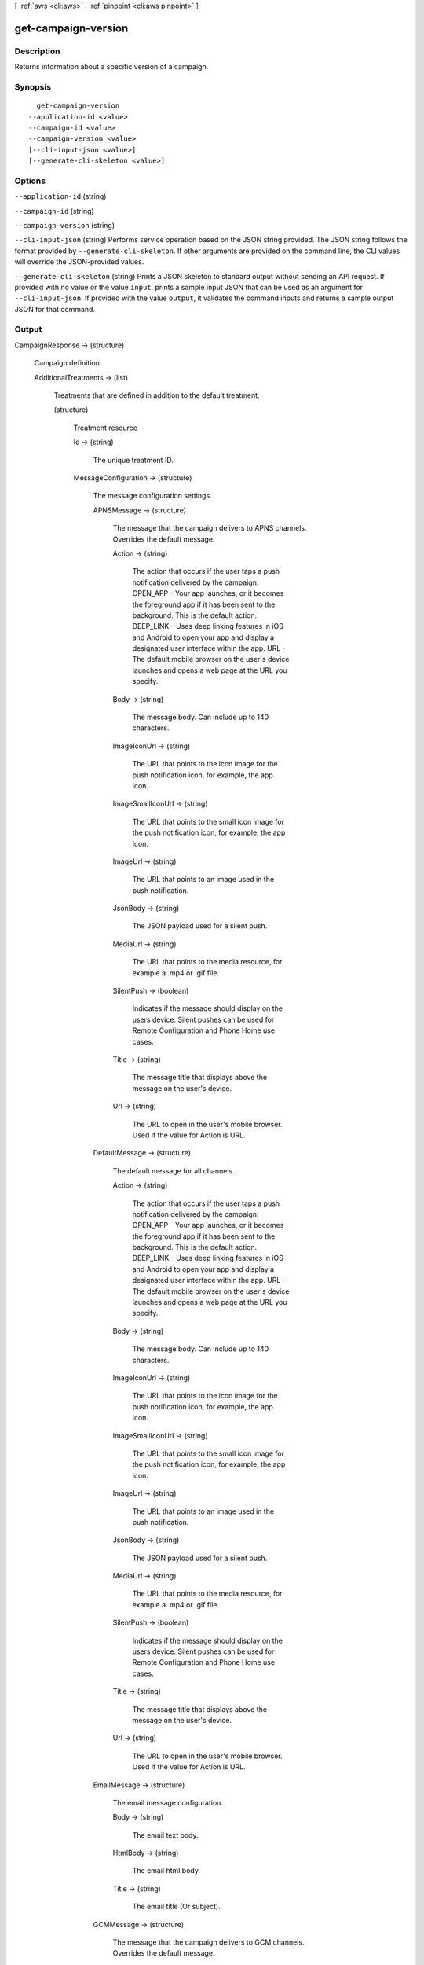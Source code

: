 [ :ref:`aws <cli:aws>` . :ref:`pinpoint <cli:aws pinpoint>` ]

.. _cli:aws pinpoint get-campaign-version:


********************
get-campaign-version
********************



===========
Description
===========

Returns information about a specific version of a campaign.

========
Synopsis
========

::

    get-campaign-version
  --application-id <value>
  --campaign-id <value>
  --campaign-version <value>
  [--cli-input-json <value>]
  [--generate-cli-skeleton <value>]




=======
Options
=======

``--application-id`` (string)


``--campaign-id`` (string)


``--campaign-version`` (string)


``--cli-input-json`` (string)
Performs service operation based on the JSON string provided. The JSON string follows the format provided by ``--generate-cli-skeleton``. If other arguments are provided on the command line, the CLI values will override the JSON-provided values.

``--generate-cli-skeleton`` (string)
Prints a JSON skeleton to standard output without sending an API request. If provided with no value or the value ``input``, prints a sample input JSON that can be used as an argument for ``--cli-input-json``. If provided with the value ``output``, it validates the command inputs and returns a sample output JSON for that command.



======
Output
======

CampaignResponse -> (structure)

  Campaign definition

  AdditionalTreatments -> (list)

    Treatments that are defined in addition to the default treatment.

    (structure)

      Treatment resource

      Id -> (string)

        The unique treatment ID.

        

      MessageConfiguration -> (structure)

        The message configuration settings.

        APNSMessage -> (structure)

          The message that the campaign delivers to APNS channels. Overrides the default message.

          Action -> (string)

            The action that occurs if the user taps a push notification delivered by the campaign: OPEN_APP - Your app launches, or it becomes the foreground app if it has been sent to the background. This is the default action. DEEP_LINK - Uses deep linking features in iOS and Android to open your app and display a designated user interface within the app. URL - The default mobile browser on the user's device launches and opens a web page at the URL you specify.

            

          Body -> (string)

            The message body. Can include up to 140 characters.

            

          ImageIconUrl -> (string)

            The URL that points to the icon image for the push notification icon, for example, the app icon.

            

          ImageSmallIconUrl -> (string)

            The URL that points to the small icon image for the push notification icon, for example, the app icon.

            

          ImageUrl -> (string)

            The URL that points to an image used in the push notification.

            

          JsonBody -> (string)

            The JSON payload used for a silent push.

            

          MediaUrl -> (string)

            The URL that points to the media resource, for example a .mp4 or .gif file.

            

          SilentPush -> (boolean)

            Indicates if the message should display on the users device. Silent pushes can be used for Remote Configuration and Phone Home use cases. 

            

          Title -> (string)

            The message title that displays above the message on the user's device.

            

          Url -> (string)

            The URL to open in the user's mobile browser. Used if the value for Action is URL.

            

          

        DefaultMessage -> (structure)

          The default message for all channels.

          Action -> (string)

            The action that occurs if the user taps a push notification delivered by the campaign: OPEN_APP - Your app launches, or it becomes the foreground app if it has been sent to the background. This is the default action. DEEP_LINK - Uses deep linking features in iOS and Android to open your app and display a designated user interface within the app. URL - The default mobile browser on the user's device launches and opens a web page at the URL you specify.

            

          Body -> (string)

            The message body. Can include up to 140 characters.

            

          ImageIconUrl -> (string)

            The URL that points to the icon image for the push notification icon, for example, the app icon.

            

          ImageSmallIconUrl -> (string)

            The URL that points to the small icon image for the push notification icon, for example, the app icon.

            

          ImageUrl -> (string)

            The URL that points to an image used in the push notification.

            

          JsonBody -> (string)

            The JSON payload used for a silent push.

            

          MediaUrl -> (string)

            The URL that points to the media resource, for example a .mp4 or .gif file.

            

          SilentPush -> (boolean)

            Indicates if the message should display on the users device. Silent pushes can be used for Remote Configuration and Phone Home use cases. 

            

          Title -> (string)

            The message title that displays above the message on the user's device.

            

          Url -> (string)

            The URL to open in the user's mobile browser. Used if the value for Action is URL.

            

          

        EmailMessage -> (structure)

          The email message configuration.

          Body -> (string)

            The email text body.

            

          HtmlBody -> (string)

            The email html body.

            

          Title -> (string)

            The email title (Or subject).

            

          

        GCMMessage -> (structure)

          The message that the campaign delivers to GCM channels. Overrides the default message.

          Action -> (string)

            The action that occurs if the user taps a push notification delivered by the campaign: OPEN_APP - Your app launches, or it becomes the foreground app if it has been sent to the background. This is the default action. DEEP_LINK - Uses deep linking features in iOS and Android to open your app and display a designated user interface within the app. URL - The default mobile browser on the user's device launches and opens a web page at the URL you specify.

            

          Body -> (string)

            The message body. Can include up to 140 characters.

            

          ImageIconUrl -> (string)

            The URL that points to the icon image for the push notification icon, for example, the app icon.

            

          ImageSmallIconUrl -> (string)

            The URL that points to the small icon image for the push notification icon, for example, the app icon.

            

          ImageUrl -> (string)

            The URL that points to an image used in the push notification.

            

          JsonBody -> (string)

            The JSON payload used for a silent push.

            

          MediaUrl -> (string)

            The URL that points to the media resource, for example a .mp4 or .gif file.

            

          SilentPush -> (boolean)

            Indicates if the message should display on the users device. Silent pushes can be used for Remote Configuration and Phone Home use cases. 

            

          Title -> (string)

            The message title that displays above the message on the user's device.

            

          Url -> (string)

            The URL to open in the user's mobile browser. Used if the value for Action is URL.

            

          

        SMSMessage -> (structure)

          The SMS message configuration.

          Body -> (string)

            The SMS text body.

            

          MessageType -> (string)

            Is this is a transactional SMS message, otherwise a promotional message.

            

          SenderId -> (string)

            Sender ID of sent message.

            

          

        

      Schedule -> (structure)

        The campaign schedule.

        EndTime -> (string)

          The scheduled time that the campaign ends in ISO 8601 format.

          

        Frequency -> (string)

          How often the campaign delivers messages. Valid values: ONCE, HOURLY, DAILY, WEEKLY, MONTHLY

          

        IsLocalTime -> (boolean)

          Indicates whether the campaign schedule takes effect according to each user's local time.

          

        QuietTime -> (structure)

          The time during which the campaign sends no messages.

          End -> (string)

            The default end time for quiet time in ISO 8601 format.

            

          Start -> (string)

            The default start time for quiet time in ISO 8601 format.

            

          

        StartTime -> (string)

          The scheduled time that the campaign begins in ISO 8601 format.

          

        Timezone -> (string)

          The starting UTC offset for the schedule if the value for isLocalTime is true Valid values: UTC UTC+01 UTC+02 UTC+03 UTC+03:30 UTC+04 UTC+04:30 UTC+05 UTC+05:30 UTC+05:45 UTC+06 UTC+06:30 UTC+07 UTC+08 UTC+09 UTC+09:30 UTC+10 UTC+10:30 UTC+11 UTC+12 UTC+13 UTC-02 UTC-03 UTC-04 UTC-05 UTC-06 UTC-07 UTC-08 UTC-09 UTC-10 UTC-11

          

        

      SizePercent -> (integer)

        The allocated percentage of users for this treatment.

        

      State -> (structure)

        The treatment status.

        CampaignStatus -> (string)

          The status of the campaign, or the status of a treatment that belongs to an A/B test campaign. Valid values: SCHEDULED, EXECUTING, PENDING_NEXT_RUN, COMPLETED, PAUSED

          

        

      TreatmentDescription -> (string)

        A custom description for the treatment.

        

      TreatmentName -> (string)

        The custom name of a variation of the campaign used for A/B testing.

        

      

    

  ApplicationId -> (string)

    The ID of the application to which the campaign applies.

    

  CreationDate -> (string)

    The date the campaign was created in ISO 8601 format.

    

  DefaultState -> (structure)

    The status of the campaign's default treatment. Only present for A/B test campaigns.

    CampaignStatus -> (string)

      The status of the campaign, or the status of a treatment that belongs to an A/B test campaign. Valid values: SCHEDULED, EXECUTING, PENDING_NEXT_RUN, COMPLETED, PAUSED

      

    

  Description -> (string)

    A description of the campaign.

    

  HoldoutPercent -> (integer)

    The allocated percentage of end users who will not receive messages from this campaign.

    

  Id -> (string)

    The unique campaign ID.

    

  IsPaused -> (boolean)

    Indicates whether the campaign is paused. A paused campaign does not send messages unless you resume it by setting IsPaused to false.

    

  LastModifiedDate -> (string)

    The date the campaign was last updated in ISO 8601 format. 

    

  Limits -> (structure)

    The campaign limits settings.

    Daily -> (integer)

      The maximum number of messages that the campaign can send daily.

      

    Total -> (integer)

      The maximum total number of messages that the campaign can send.

      

    

  MessageConfiguration -> (structure)

    The message configuration settings.

    APNSMessage -> (structure)

      The message that the campaign delivers to APNS channels. Overrides the default message.

      Action -> (string)

        The action that occurs if the user taps a push notification delivered by the campaign: OPEN_APP - Your app launches, or it becomes the foreground app if it has been sent to the background. This is the default action. DEEP_LINK - Uses deep linking features in iOS and Android to open your app and display a designated user interface within the app. URL - The default mobile browser on the user's device launches and opens a web page at the URL you specify.

        

      Body -> (string)

        The message body. Can include up to 140 characters.

        

      ImageIconUrl -> (string)

        The URL that points to the icon image for the push notification icon, for example, the app icon.

        

      ImageSmallIconUrl -> (string)

        The URL that points to the small icon image for the push notification icon, for example, the app icon.

        

      ImageUrl -> (string)

        The URL that points to an image used in the push notification.

        

      JsonBody -> (string)

        The JSON payload used for a silent push.

        

      MediaUrl -> (string)

        The URL that points to the media resource, for example a .mp4 or .gif file.

        

      SilentPush -> (boolean)

        Indicates if the message should display on the users device. Silent pushes can be used for Remote Configuration and Phone Home use cases. 

        

      Title -> (string)

        The message title that displays above the message on the user's device.

        

      Url -> (string)

        The URL to open in the user's mobile browser. Used if the value for Action is URL.

        

      

    DefaultMessage -> (structure)

      The default message for all channels.

      Action -> (string)

        The action that occurs if the user taps a push notification delivered by the campaign: OPEN_APP - Your app launches, or it becomes the foreground app if it has been sent to the background. This is the default action. DEEP_LINK - Uses deep linking features in iOS and Android to open your app and display a designated user interface within the app. URL - The default mobile browser on the user's device launches and opens a web page at the URL you specify.

        

      Body -> (string)

        The message body. Can include up to 140 characters.

        

      ImageIconUrl -> (string)

        The URL that points to the icon image for the push notification icon, for example, the app icon.

        

      ImageSmallIconUrl -> (string)

        The URL that points to the small icon image for the push notification icon, for example, the app icon.

        

      ImageUrl -> (string)

        The URL that points to an image used in the push notification.

        

      JsonBody -> (string)

        The JSON payload used for a silent push.

        

      MediaUrl -> (string)

        The URL that points to the media resource, for example a .mp4 or .gif file.

        

      SilentPush -> (boolean)

        Indicates if the message should display on the users device. Silent pushes can be used for Remote Configuration and Phone Home use cases. 

        

      Title -> (string)

        The message title that displays above the message on the user's device.

        

      Url -> (string)

        The URL to open in the user's mobile browser. Used if the value for Action is URL.

        

      

    EmailMessage -> (structure)

      The email message configuration.

      Body -> (string)

        The email text body.

        

      HtmlBody -> (string)

        The email html body.

        

      Title -> (string)

        The email title (Or subject).

        

      

    GCMMessage -> (structure)

      The message that the campaign delivers to GCM channels. Overrides the default message.

      Action -> (string)

        The action that occurs if the user taps a push notification delivered by the campaign: OPEN_APP - Your app launches, or it becomes the foreground app if it has been sent to the background. This is the default action. DEEP_LINK - Uses deep linking features in iOS and Android to open your app and display a designated user interface within the app. URL - The default mobile browser on the user's device launches and opens a web page at the URL you specify.

        

      Body -> (string)

        The message body. Can include up to 140 characters.

        

      ImageIconUrl -> (string)

        The URL that points to the icon image for the push notification icon, for example, the app icon.

        

      ImageSmallIconUrl -> (string)

        The URL that points to the small icon image for the push notification icon, for example, the app icon.

        

      ImageUrl -> (string)

        The URL that points to an image used in the push notification.

        

      JsonBody -> (string)

        The JSON payload used for a silent push.

        

      MediaUrl -> (string)

        The URL that points to the media resource, for example a .mp4 or .gif file.

        

      SilentPush -> (boolean)

        Indicates if the message should display on the users device. Silent pushes can be used for Remote Configuration and Phone Home use cases. 

        

      Title -> (string)

        The message title that displays above the message on the user's device.

        

      Url -> (string)

        The URL to open in the user's mobile browser. Used if the value for Action is URL.

        

      

    SMSMessage -> (structure)

      The SMS message configuration.

      Body -> (string)

        The SMS text body.

        

      MessageType -> (string)

        Is this is a transactional SMS message, otherwise a promotional message.

        

      SenderId -> (string)

        Sender ID of sent message.

        

      

    

  Name -> (string)

    The custom name of the campaign.

    

  Schedule -> (structure)

    The campaign schedule.

    EndTime -> (string)

      The scheduled time that the campaign ends in ISO 8601 format.

      

    Frequency -> (string)

      How often the campaign delivers messages. Valid values: ONCE, HOURLY, DAILY, WEEKLY, MONTHLY

      

    IsLocalTime -> (boolean)

      Indicates whether the campaign schedule takes effect according to each user's local time.

      

    QuietTime -> (structure)

      The time during which the campaign sends no messages.

      End -> (string)

        The default end time for quiet time in ISO 8601 format.

        

      Start -> (string)

        The default start time for quiet time in ISO 8601 format.

        

      

    StartTime -> (string)

      The scheduled time that the campaign begins in ISO 8601 format.

      

    Timezone -> (string)

      The starting UTC offset for the schedule if the value for isLocalTime is true Valid values: UTC UTC+01 UTC+02 UTC+03 UTC+03:30 UTC+04 UTC+04:30 UTC+05 UTC+05:30 UTC+05:45 UTC+06 UTC+06:30 UTC+07 UTC+08 UTC+09 UTC+09:30 UTC+10 UTC+10:30 UTC+11 UTC+12 UTC+13 UTC-02 UTC-03 UTC-04 UTC-05 UTC-06 UTC-07 UTC-08 UTC-09 UTC-10 UTC-11

      

    

  SegmentId -> (string)

    The ID of the segment to which the campaign sends messages.

    

  SegmentVersion -> (integer)

    The version of the segment to which the campaign sends messages.

    

  State -> (structure)

    The campaign status. An A/B test campaign will have a status of COMPLETED only when all treatments have a status of COMPLETED.

    CampaignStatus -> (string)

      The status of the campaign, or the status of a treatment that belongs to an A/B test campaign. Valid values: SCHEDULED, EXECUTING, PENDING_NEXT_RUN, COMPLETED, PAUSED

      

    

  TreatmentDescription -> (string)

    A custom description for the treatment.

    

  TreatmentName -> (string)

    The custom name of a variation of the campaign used for A/B testing.

    

  Version -> (integer)

    The campaign version number.

    

  

